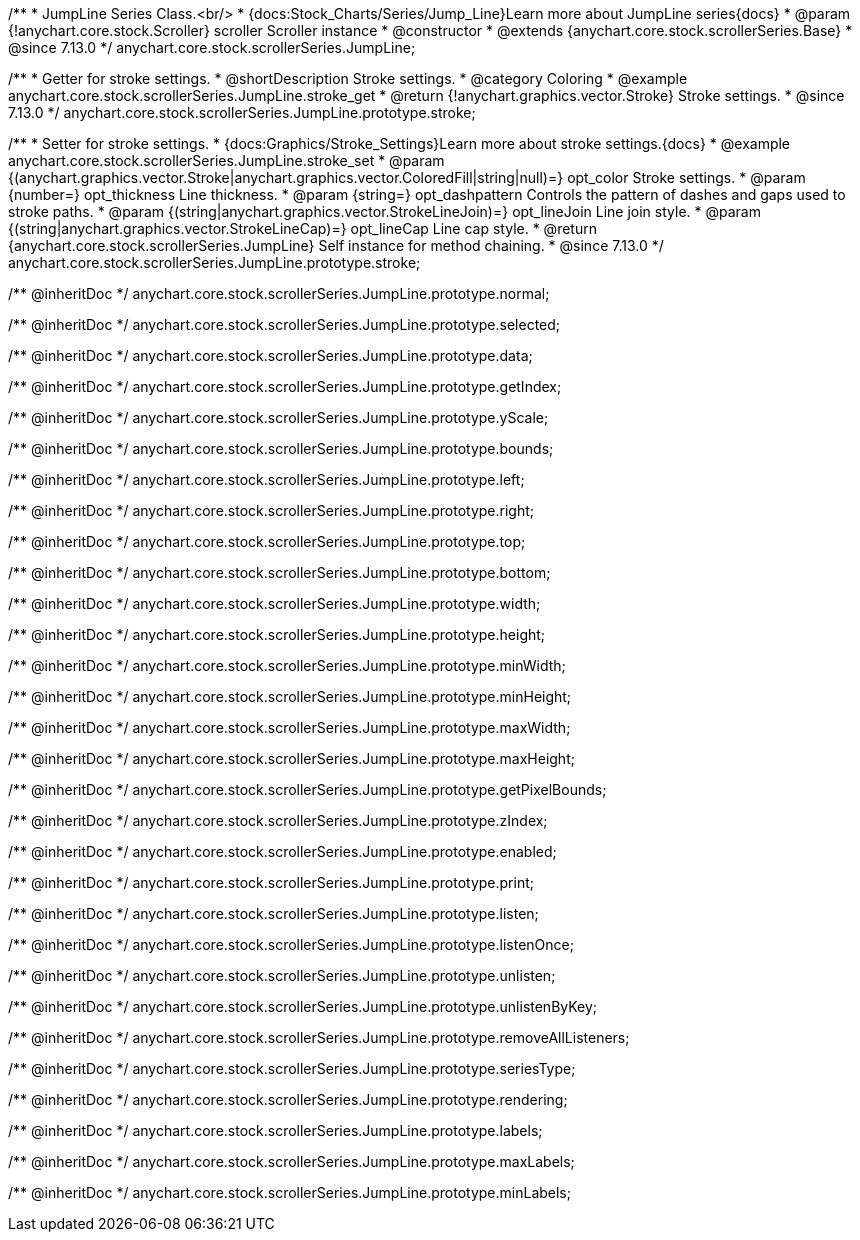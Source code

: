 /**
 * JumpLine Series Class.<br/>
 * {docs:Stock_Charts/Series/Jump_Line}Learn more about JumpLine series{docs}
 * @param {!anychart.core.stock.Scroller} scroller Scroller instance
 * @constructor
 * @extends {anychart.core.stock.scrollerSeries.Base}
 * @since 7.13.0
 */
anychart.core.stock.scrollerSeries.JumpLine;

//----------------------------------------------------------------------------------------------------------------------
//
//  anychart.core.stock.scrollerSeries.JumpLine.prototype.stroke
//
//----------------------------------------------------------------------------------------------------------------------

/**
 * Getter for stroke settings.
 * @shortDescription Stroke settings.
 * @category Coloring
 * @example anychart.core.stock.scrollerSeries.JumpLine.stroke_get
 * @return {!anychart.graphics.vector.Stroke} Stroke settings.
 * @since 7.13.0
 */
anychart.core.stock.scrollerSeries.JumpLine.prototype.stroke;

/**
 * Setter for stroke settings.
 * {docs:Graphics/Stroke_Settings}Learn more about stroke settings.{docs}
 * @example anychart.core.stock.scrollerSeries.JumpLine.stroke_set
 * @param {(anychart.graphics.vector.Stroke|anychart.graphics.vector.ColoredFill|string|null)=} opt_color Stroke settings.
 * @param {number=} opt_thickness Line thickness.
 * @param {string=} opt_dashpattern Controls the pattern of dashes and gaps used to stroke paths.
 * @param {(string|anychart.graphics.vector.StrokeLineJoin)=} opt_lineJoin Line join style.
 * @param {(string|anychart.graphics.vector.StrokeLineCap)=} opt_lineCap Line cap style.
 * @return {anychart.core.stock.scrollerSeries.JumpLine} Self instance for method chaining.
 * @since 7.13.0
 */
anychart.core.stock.scrollerSeries.JumpLine.prototype.stroke;

/** @inheritDoc */
anychart.core.stock.scrollerSeries.JumpLine.prototype.normal;

/** @inheritDoc */
anychart.core.stock.scrollerSeries.JumpLine.prototype.selected;

/** @inheritDoc */
anychart.core.stock.scrollerSeries.JumpLine.prototype.data;

/** @inheritDoc */
anychart.core.stock.scrollerSeries.JumpLine.prototype.getIndex;

/** @inheritDoc */
anychart.core.stock.scrollerSeries.JumpLine.prototype.yScale;

/** @inheritDoc */
anychart.core.stock.scrollerSeries.JumpLine.prototype.bounds;

/** @inheritDoc */
anychart.core.stock.scrollerSeries.JumpLine.prototype.left;

/** @inheritDoc */
anychart.core.stock.scrollerSeries.JumpLine.prototype.right;

/** @inheritDoc */
anychart.core.stock.scrollerSeries.JumpLine.prototype.top;

/** @inheritDoc */
anychart.core.stock.scrollerSeries.JumpLine.prototype.bottom;

/** @inheritDoc */
anychart.core.stock.scrollerSeries.JumpLine.prototype.width;

/** @inheritDoc */
anychart.core.stock.scrollerSeries.JumpLine.prototype.height;

/** @inheritDoc */
anychart.core.stock.scrollerSeries.JumpLine.prototype.minWidth;

/** @inheritDoc */
anychart.core.stock.scrollerSeries.JumpLine.prototype.minHeight;

/** @inheritDoc */
anychart.core.stock.scrollerSeries.JumpLine.prototype.maxWidth;

/** @inheritDoc */
anychart.core.stock.scrollerSeries.JumpLine.prototype.maxHeight;

/** @inheritDoc */
anychart.core.stock.scrollerSeries.JumpLine.prototype.getPixelBounds;

/** @inheritDoc */
anychart.core.stock.scrollerSeries.JumpLine.prototype.zIndex;

/** @inheritDoc */
anychart.core.stock.scrollerSeries.JumpLine.prototype.enabled;

/** @inheritDoc */
anychart.core.stock.scrollerSeries.JumpLine.prototype.print;

/** @inheritDoc */
anychart.core.stock.scrollerSeries.JumpLine.prototype.listen;

/** @inheritDoc */
anychart.core.stock.scrollerSeries.JumpLine.prototype.listenOnce;

/** @inheritDoc */
anychart.core.stock.scrollerSeries.JumpLine.prototype.unlisten;

/** @inheritDoc */
anychart.core.stock.scrollerSeries.JumpLine.prototype.unlistenByKey;

/** @inheritDoc */
anychart.core.stock.scrollerSeries.JumpLine.prototype.removeAllListeners;

/** @inheritDoc */
anychart.core.stock.scrollerSeries.JumpLine.prototype.seriesType;

/** @inheritDoc */
anychart.core.stock.scrollerSeries.JumpLine.prototype.rendering;

/** @inheritDoc */
anychart.core.stock.scrollerSeries.JumpLine.prototype.labels;

/** @inheritDoc */
anychart.core.stock.scrollerSeries.JumpLine.prototype.maxLabels;

/** @inheritDoc */
anychart.core.stock.scrollerSeries.JumpLine.prototype.minLabels;